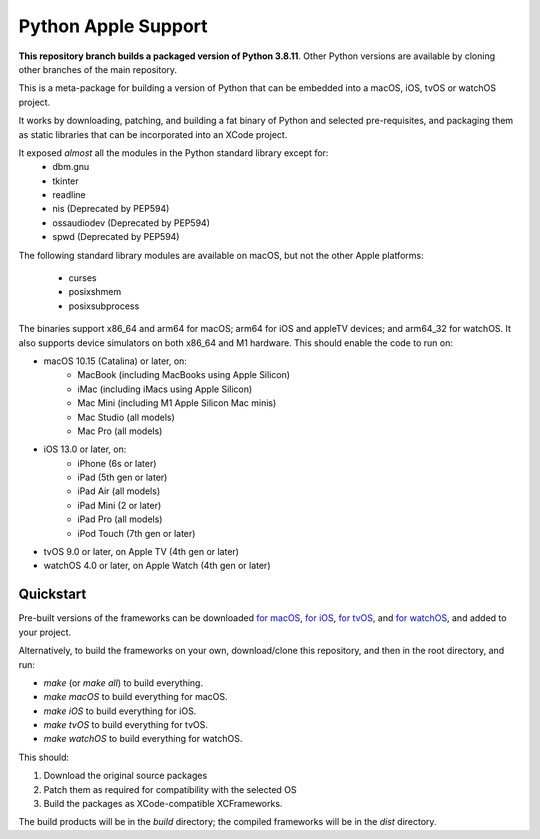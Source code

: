 Python Apple Support
====================

**This repository branch builds a packaged version of Python 3.8.11**.
Other Python versions are available by cloning other branches of the main
repository.

This is a meta-package for building a version of Python that can be embedded
into a macOS, iOS, tvOS or watchOS project.

It works by downloading, patching, and building a fat binary of Python and
selected pre-requisites, and packaging them as static libraries that can be
incorporated into an XCode project.

It exposed *almost* all the modules in the Python standard library except for:
    * dbm.gnu
    * tkinter
    * readline
    * nis (Deprecated by PEP594)
    * ossaudiodev (Deprecated by PEP594)
    * spwd (Deprecated by PEP594)

The following standard library modules are available on macOS, but not the other
Apple platforms:
    * curses
    * posixshmem
    * posixsubprocess

The binaries support x86_64 and arm64 for macOS; arm64 for iOS and appleTV
devices; and arm64_32 for watchOS. It also supports device simulators on both
x86_64 and M1 hardware. This should enable the code to run on:

* macOS 10.15 (Catalina) or later, on:
    * MacBook (including MacBooks using Apple Silicon)
    * iMac (including iMacs using Apple Silicon)
    * Mac Mini (including M1 Apple Silicon Mac minis)
    * Mac Studio (all models)
    * Mac Pro (all models)
* iOS 13.0 or later, on:
    * iPhone (6s or later)
    * iPad (5th gen or later)
    * iPad Air (all models)
    * iPad Mini (2 or later)
    * iPad Pro (all models)
    * iPod Touch (7th gen or later)
* tvOS 9.0 or later, on Apple TV (4th gen or later)
* watchOS 4.0 or later, on Apple Watch (4th gen or later)

Quickstart
----------

Pre-built versions of the frameworks can be downloaded `for macOS`_, `for
iOS`_, `for tvOS`_, and `for watchOS`_, and added to your project.

Alternatively, to build the frameworks on your own, download/clone this
repository, and then in the root directory, and run:

* `make` (or `make all`) to build everything.
* `make macOS` to build everything for macOS.
* `make iOS` to build everything for iOS.
* `make tvOS` to build everything for tvOS.
* `make watchOS` to build everything for watchOS.

This should:

1. Download the original source packages
2. Patch them as required for compatibility with the selected OS
3. Build the packages as XCode-compatible XCFrameworks.

The build products will be in the `build` directory; the compiled frameworks
will be in the `dist` directory.

.. _for macOS: https://briefcase-support.org/python?platform=macOS&version=3.8
.. _for iOS: https://briefcase-support.org/python?platform=iOS&version=3.8
.. _for tvOS: https://briefcase-support.org/python?platform=tvOS&version=3.8
.. _for watchOS: https://briefcase-support.org/python?platform=watchOS&version=3.8
